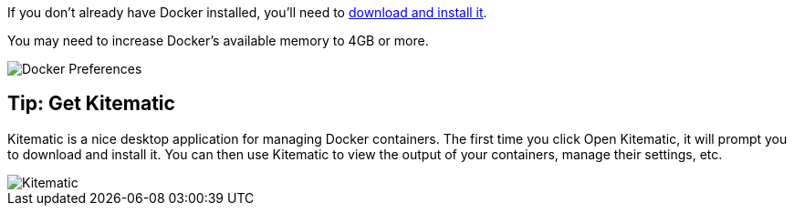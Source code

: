 If you don’t already have Docker installed, you’ll need to https://docs.docker.com/docker-for-mac/[download and install it].

You may need to increase Docker’s available memory to 4GB or more.

image::docker.png[Docker Preferences]

== Tip: Get Kitematic

Kitematic is a nice desktop application for managing Docker containers.
The first time you click Open Kitematic, it will prompt you to download and install it.
You can then use Kitematic to view the output of your containers, manage their settings, etc.

image::kitematic.png[Kitematic]
